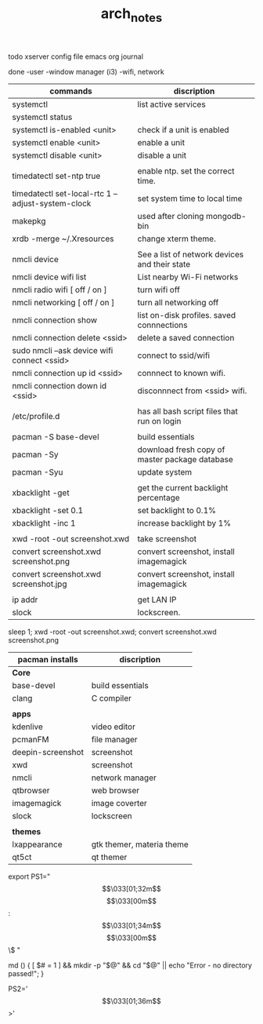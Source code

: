 #+TITLE: arch_notes
#+CREATOR: saketh

todo
xserver config file
emacs org journal

done
-user
-window manager (i3)
-wifi, network

|---------------------------------------------------+------------------------------------------------|
| commands                                          | discription                                    |
|---------------------------------------------------+------------------------------------------------|
| systemctl                                         | list active services                           |
| systemctl status                                  |                                                |
| systemctl is-enabled <unit>                       | check if a unit is enabled                     |
| systemctl enable <unit>                           | enable a unit                                  |
| systemctl disable <unit>                          | disable a unit                                 |
|                                                   |                                                |
| timedatectl set-ntp true                          | enable ntp. set the correct time.              |
| timedatectl set-local-rtc 1 --adjust-system-clock | set system time to local time                  |
| makepkg                                           | used after cloning mongodb-bin                 |
| xrdb -merge ~/.Xresources                         | change xterm theme.                            |
|                                                   |                                                |
| nmcli device                                      | See a list of network devices and their state  |
| nmcli device wifi list                            | List nearby Wi-Fi networks                     |
| nmcli radio wifi [ off / on ]                     | turn wifi off                                  |
| nmcli networking [ off / on ]                     | turn all networking off                        |
| nmcli connection show                             | list on-disk profiles. saved connnections      |
| nmcli connection delete <ssid>                    | delete a saved connection                      |
| sudo nmcli --ask device wifi connect <ssid>       | connect to ssid/wifi                           |
| nmcli connection up id <ssid>                     | connnect to known wifi.                        |
| nmcli connection down id <ssid>                   | disconnnect from <ssid> wifi.                  |
|                                                   |                                                |
| /etc/profile.d                                    | has all bash script files that run on login    |
|                                                   |                                                |
| pacman -S base-devel                              | build essentials                               |
| pacman -Sy                                        | download fresh copy of master package database |
| pacman -Syu                                       | update system                                  |
|                                                   |                                                |
| xbacklight -get                                   | get the current backlight percentage           |
| xbacklight -set 0.1                               | set backlight to 0.1%                          |
| xbacklight -inc 1                                 | increase backlight by 1%                       |
|                                                   |                                                |
| xwd -root -out screenshot.xwd                     | take screenshot                                |
| convert screenshot.xwd screenshot.png             | convert screenshot, install imagemagick        |
| convert screenshot.xwd screenshot.jpg             | convert screenshot, install imagemagick        |
|                                                   |                                                |
| ip addr                                           | get LAN IP                                     |
| slock                                             | lockscreen.                                    |
|---------------------------------------------------+------------------------------------------------|

 sleep 1;  xwd -root -out screenshot.xwd; convert screenshot.xwd screenshot.png

|-------------------+---------------------------|
| pacman installs   | discription               |
|-------------------+---------------------------|
| *Core*            |                           |
| base-devel        | build essentials          |
| clang             | C compiler                |
|                   |                           |
|-------------------+---------------------------|
| *apps*            |                           |
| kdenlive          | video editor              |
| pcmanFM           | file manager              |
| deepin-screenshot | screenshot                |
| xwd               | screenshot                |
| nmcli             | network manager           |
| qtbrowser         | web browser               |
| imagemagick       | image coverter            |
| slock             | lockscreen                |
|                   |                           |
|-------------------+---------------------------|
| *themes*          |                           |
| lxappearance      | gtk themer, materia theme |
| qt5ct             | qt themer                 |
|-------------------+---------------------------|

# paste in .bashrc
# command line script template
export PS1="\[\033[01;32m\]\u@\h\[\033[00m\]:\[\033[01;34m\]\w\[\033[00m\]\$ "
# make dir and cd into it
md () { [ $# = 1 ] && mkdir -p "$@" && cd "$@" || echo "Error - no directory passed!"; }
# second command line script template
PS2='\[\033[01;36m\]>'

